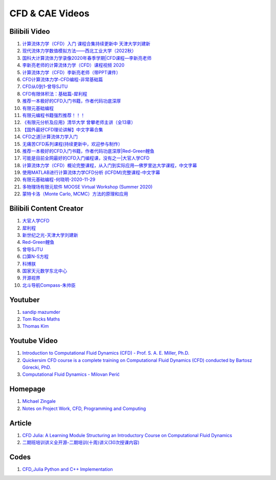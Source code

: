 CFD & CAE Videos
==================================

Bilibili Video
----------------------
#. `计算流体力学（CFD）入门 课程合集持续更新中 天津大学刘建新 <https://www.bilibili.com/video/BV1vE411W7kV/>`_
#. `现代流体力学数值模拟方法——西北工业大学（2022秋） <https://www.bilibili.com/video/BV1oS4y1t7e5/>`_
#. `国科大计算流体力学录像2020年春季学期|CFD课程—李新亮老师 <https://www.bilibili.com/video/BV1JT4y1r74p/>`_
#. `李新亮老师的计算流体力学（CFD）课程视频 2020 <https://www.bilibili.com/video/BV1m7411K7ig/>`_
#. `计算流体力学（CFD）李新亮老师（带PPT课件） <https://www.bilibili.com/video/BV1s54y1N7sD/>`_
#. `CFD计算流体力学-CFD编程-非常基础篇 <https://www.bilibili.com/video/BV1tk4y1s7F5/>`_
#. `CFD从0到1-曾导SJTU <https://www.bilibili.com/video/BV1Bo4y1s7NZ/>`_
#. `CFD有限体积法：基础篇-犀利程 <https://www.bilibili.com/video/BV1wQ4y1k77R/>`_
#. `推荐一本极好的CFD入门书籍，作者代码功底深厚 <https://www.bilibili.com/video/BV1WP4y1L7ch/>`_
#. `有限元基础编程 <https://www.bilibili.com/video/BV1zF411w73W/>`_
#. `有限元编程书籍强烈推荐！！！ <https://www.bilibili.com/video/BV1p84y1z74P/>`_
#. `《有限元分析及应用》清华大学 曾攀老师主讲（全13章） <https://www.bilibili.com/video/BV1d4411i7Wr/>`_
#. `【国外最好CFD理论讲解】中文字幕合集 <https://www.bilibili.com/video/BV1EL411A7gu/>`_
#. `CFD之道|计算流体力学入门 <https://www.bilibili.com/video/BV1tg4y1n77Q/>`_
#. `无痛苦CFD系列课程(持续更新中，欢迎参与制作） <https://www.bilibili.com/video/BV1vY4y1r7TG/>`_
#. `推荐一本极好的CFD入门书籍，作者代码功底深厚|Red-Green鲤鱼 <https://www.bilibili.com/video/BV1WP4y1L7ch/>`_
#. `可能是目前全网最好的CFD入门编程课，没有之一|大官人学CFD <https://www.bilibili.com/video/BV1Eb4y1t74e/>`_
#. `计算流体力学（CFD）概论完整课程，从入门到实际应用—佛罗里达大学课程，中文字幕 <https://www.bilibili.com/video/BV1nY4y1a7XS/>`_
#. `使用MATLAB进行计算流体力学CFD分析 (ICFDM)完整课程-中文字幕 <https://www.bilibili.com/video/BV1wZ4y117ns/>`_
#. `有限元基础编程-何晓明-2020-11-29 <https://www.bilibili.com/video/BV1Zv411t7Lj/>`_
#. `多物理场有限元软件 MOOSE Virtual Workshop (Summer 2020) <https://www.bilibili.com/video/BV1f44y1271A/>`_
#. `蒙特卡洛（Monte Carlo, MCMC）方法的原理和应用 <https://www.bilibili.com/video/BV17D4y1o7J2/>`_


Bilibili Content Creator
--------------------------
#. `大官人学CFD <https://space.bilibili.com/196986312/>`_
#. `犀利程 <https://space.bilibili.com/14767534/>`_
#. `新世纪之光-天津大学刘建新 <https://space.bilibili.com/176075/>`_
#. `Red-Green鲤鱼 <https://space.bilibili.com/384325406/>`_
#. `曾导SJTU <https://space.bilibili.com/518794423/>`_
#. `口算N-S方程 <https://space.bilibili.com/77228658/>`_
#. `科博朕 <https://space.bilibili.com/1995395805/>`_
#. `国家天元数学东北中心 <https://space.bilibili.com/393390076/>`_
#. `开源视界 <https://space.bilibili.com/39105925/>`_
#. `北斗导航Compass-朱帅臣 <https://space.bilibili.com/22179951/>`_


Youtuber
--------------------------
#. `sandip mazumder <https://www.youtube.com/@sandipmazumder171/>`_
#. `Tom Rocks Maths <https://www.youtube.com/@TomRocksMaths/>`_
#. `Thomas Kim <https://www.youtube.com/@siliconiens/>`_

Youtube Video
------------------------
#. `Introduction to Computational Fluid Dynamics (CFD) - Prof. S. A. E. Miller, Ph.D. <https://www.youtube.com/watch?v=01X5ECv3qIU&list=PLbiOzt50Bx-kV3Lcn5piPyV9EvpmOybJR/>`_
#. `Quickersim CFD course is a complete training on Computational Fluid Dynamics (CFD) conducted by Bartosz Górecki, PhD. <https://www.youtube.com/watch?v=z6Bt-k1me9w&list=PLZsgQL03AlrcmFMnkFOWDpMsiK4mmDli2&index=2/>`_
#. `Computational Fluid Dynamics - Milovan Perić <https://www.youtube.com/watch?v=1yNhkIM5iQM/>`_
 




Homepage
------------------------------------
#. `Michael Zingale <https://zingale.github.io/codes.html>`_
#. `Notes on Project Work, CFD, Programming and Computing <http://www.thevisualroom.com/>`_


Article
--------------------------------------------------------------
#. `CFD Julia: A Learning Module Structuring an Introductory Course on Computational Fluid Dynamics <https://www.mdpi.com/2311-5521/4/3/159/>`_
#. `二期班培训讲义全开源-二期培训(十周)讲义(30次授课内容) <https://q8frym1nsp.feishu.cn/docx/FIg5dgAk0oD0o9xo8bpc9knonUf/>`_


Codes
----------------------------
#. `CFD_Julia Python and C++ Implementation <https://github.com/fengyiqi/cfd_practice/>`_


















